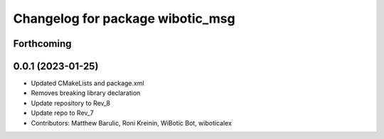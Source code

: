 ^^^^^^^^^^^^^^^^^^^^^^^^^^^^^^^^^
Changelog for package wibotic_msg
^^^^^^^^^^^^^^^^^^^^^^^^^^^^^^^^^

Forthcoming
-----------

0.0.1 (2023-01-25)
------------------
* Updated CMakeLists and package.xml
* Removes breaking library declaration
* Update repository to Rev_8
* Update repo to Rev_7
* Contributors: Matthew Barulic, Roni Kreinin, WiBotic Bot, wiboticalex
